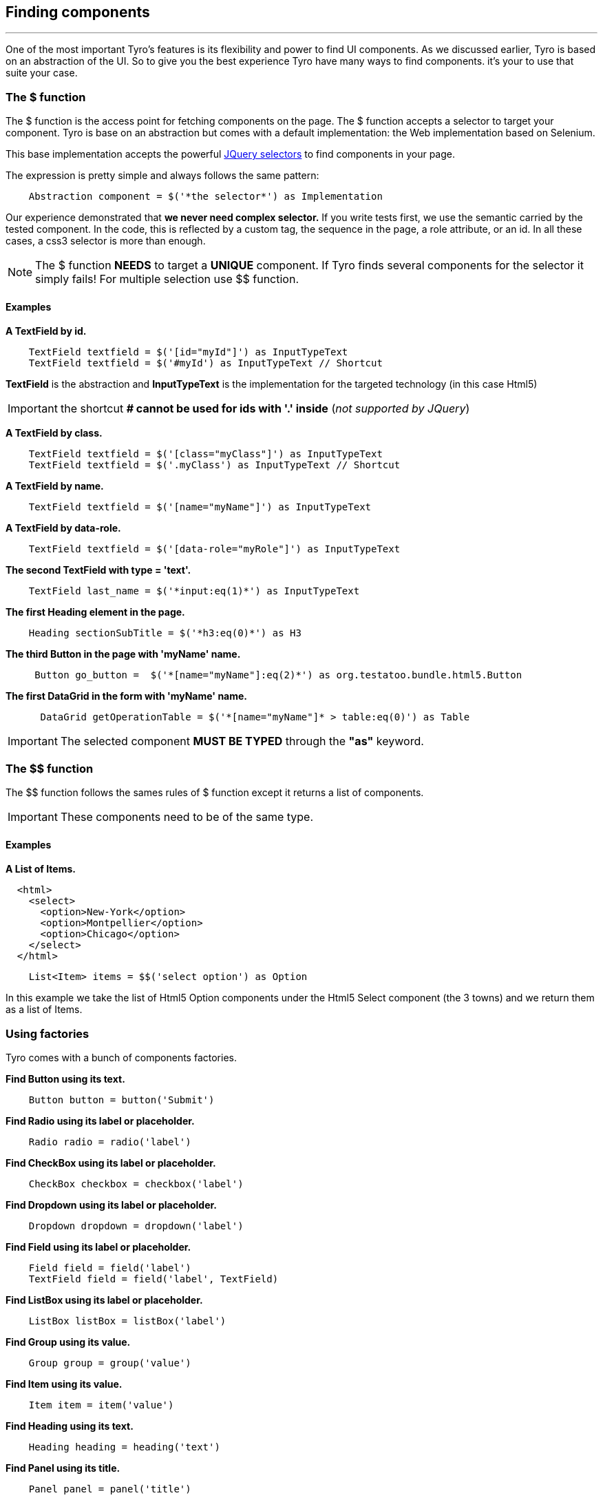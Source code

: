 == Finding components
'''

One of the most important Tyro's features is its flexibility and power to find UI components.
As we discussed earlier, Tyro is based on an abstraction of the UI. So to give you the best experience Tyro have many ways
to find components. it's your to use that suite your case.

=== The $ function

The $ function is the access point for fetching components on the page. The $ function accepts a selector to target your component.
Tyro is base on an abstraction but comes with a default implementation: the Web implementation based on Selenium.

This base implementation accepts the powerful https://api.jquery.com/category/selectors/[JQuery selectors] to find components in your page.

The expression is pretty simple and always follows the same pattern:
[source, groovy]
----
    Abstraction component = $('*the selector*') as Implementation
----

Our experience demonstrated that *we never need complex selector.* If you write tests first, we use the semantic
carried by the tested component. In the code, this is reflected by a custom tag, the sequence in the page, a role
attribute, or an id. In all these cases, a css3 selector is more than enough.


[NOTE]
====
The $ function *NEEDS* to target a *UNIQUE* component. If Tyro finds several components for the selector it simply fails!
For multiple selection use $$ function.
====

==== Examples

*A TextField by id.*
[source, groovy]
----
    TextField textfield = $('[id="myId"]') as InputTypeText
    TextField textfield = $('#myId') as InputTypeText // Shortcut
----

*[green]#TextField#* is the abstraction and *[blue]#InputTypeText#* is the implementation for the targeted technology (in this case Html5)

[IMPORTANT]
====
the shortcut *# cannot be used for ids with '.' inside* (_not supported by JQuery_)
====

*A TextField by class.*
[source, groovy]
----
    TextField textfield = $('[class="myClass"]') as InputTypeText
    TextField textfield = $('.myClass') as InputTypeText // Shortcut
----

*A TextField by name.*
[source, groovy]
----
    TextField textfield = $('[name="myName"]') as InputTypeText
----

*A TextField by data-role.*
[source, groovy]
----
    TextField textfield = $('[data-role="myRole"]') as InputTypeText
----

*The second TextField with type = 'text'.*
[source, groovy]
----
    TextField last_name = $('*input:eq(1)*') as InputTypeText
----

*The first Heading element in the page.*
[source, groovy]
----
    Heading sectionSubTitle = $('*h3:eq(0)*') as H3
----

*The third Button in the page with 'myName' name.*
[source, groovy]
----
     Button go_button =  $('*[name="myName"]:eq(2)*') as org.testatoo.bundle.html5.Button
----
*The first DataGrid in the form with 'myName' name.*
[source, groovy]
----
      DataGrid getOperationTable = $('*[name="myName"]* > table:eq(0)') as Table
----

[IMPORTANT]
====
The selected component *MUST BE TYPED* through the *"as"* keyword.
====

=== The $$ function

The $$ function follows the sames rules of $ function except it returns a list of components.

[IMPORTANT]
====
These components need to be of the same type.
====

==== Examples

*A List of Items.*

[source, html]
----
  <html>
    <select>
      <option>New-York</option>
      <option>Montpellier</option>
      <option>Chicago</option>
    </select>
  </html>
----


[source, groovy]
----
    List<Item> items = $$('select option') as Option
----

In this example we take the list of Html5 Option components under the Html5 Select component (the 3 towns) and we return them as a list of Items.

=== Using factories

Tyro comes with a bunch of components factories.

*Find Button using its text.*
[source, groovy]
----
    Button button = button('Submit')
----

*Find Radio using its label or placeholder.*
[source, groovy]
----
    Radio radio = radio('label')
----

*Find CheckBox using its label or placeholder.*
[source, groovy]
----
    CheckBox checkbox = checkbox('label')
----

*Find Dropdown using its label or placeholder.*
[source, groovy]
----
    Dropdown dropdown = dropdown('label')
----

*Find Field using its label or placeholder.*
[source, groovy]
----
    Field field = field('label')
    TextField field = field('label', TextField)
----

*Find ListBox using its label or placeholder.*
[source, groovy]
----
    ListBox listBox = listBox('label')
----

*Find Group using its value.*
[source, groovy]
----
    Group group = group('value')
----

*Find Item using its value.*
[source, groovy]
----
    Item item = item('value')
----

*Find Heading using its text.*
[source, groovy]
----
    Heading heading = heading('text')
----

*Find Panel using its title.*
[source, groovy]
----
    Panel panel = panel('title')
----

*Find Link using its text.*
[source, groovy]
----
    Link link = link('text')
----

*Find Component using its text.*
[source, groovy]
----
    Component myComponent = findByText('text', Component)
----

*Find Component using its label.*
[source, groovy]
----
    Component myComponent = findByLabel('label', Component)
----

*Find Component using its value.*
[source, groovy]
----
    Component myComponent = findByValue('value', Component)
----

*Find Component using its title.*
[source, groovy]
----
    Component myComponent = findByTitle('value', Component)
----


